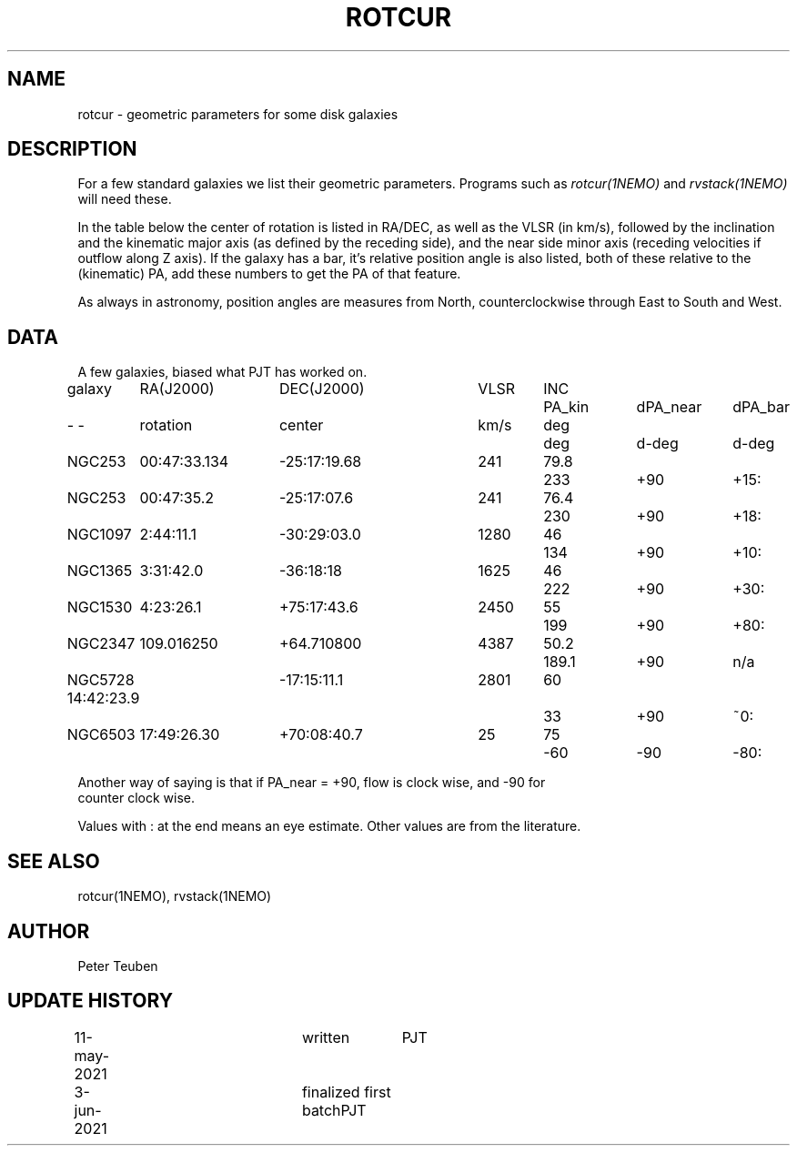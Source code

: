 .TH ROTCUR 5NEMO "3 June 2021"

.SH "NAME"
rotcur \- geometric parameters for some disk galaxies

.SH "DESCRIPTION"

For a few standard galaxies we list their geometric parameters. Programs
such as \fIrotcur(1NEMO)\fP and \fIrvstack(1NEMO)\fP will need these.

.PP
In the table below the center of rotation is listed in RA/DEC,
as well as the VLSR (in km/s), followed by the inclination and
the kinematic major axis (as defined by the receding side), and the
near side minor axis (receding velocities if outflow along Z axis).
If the galaxy has a bar, it's relative position angle
is also listed, both of these relative to the (kinematic) PA, add these
numbers to get the PA of that feature.
.PP
As always in astronomy, position angles are measures from North,
counterclockwise through East to South and West.

.SH "DATA"
A few galaxies, biased what PJT has worked on.
.nf
.ta +1i +1.5i +1.5i +0.7i +0.7i +1.0i +1.0i +1.0i
galaxy	RA(J2000)	DEC(J2000)	VLSR	INC	PA_kin	dPA_near	dPA_bar
-    -	rotation	center  	km/s	deg	deg	d-deg	d-deg
	
NGC253	00:47:33.134	-25:17:19.68	241	79.8	233	+90	+15:
NGC253	00:47:35.2	-25:17:07.6	241	76.4	230	+90	+18:	
NGC1097	2:44:11.1	-30:29:03.0	1280	46	134	+90	+10:
NGC1365	3:31:42.0	-36:18:18	1625	46	222	+90	+30:
NGC1530	4:23:26.1	+75:17:43.6	2450	55	199	+90	+80:
NGC2347	109.016250	+64.710800	4387	50.2	189.1	+90	n/a
NGC5728 14:42:23.9	-17:15:11.1	2801	60	33	+90 	~0:
NGC6503	17:49:26.30	+70:08:40.7	25	75	-60	-90	-80:

.nf
Another way of saying is that if PA_near = +90, flow is clock wise, and -90 for
counter clock wise.
.PP
Values with : at the end means an eye estimate. Other values are from the literature.

.SH "SEE ALSO"
rotcur(1NEMO), rvstack(1NEMO)

.SH "AUTHOR"
Peter Teuben

.SH "UPDATE HISTORY"
.nf
.ta +0.5i +2.0i +1i
11-may-2021	written		PJT
3-jun-2021	finalized first batch	PJT
.fi

